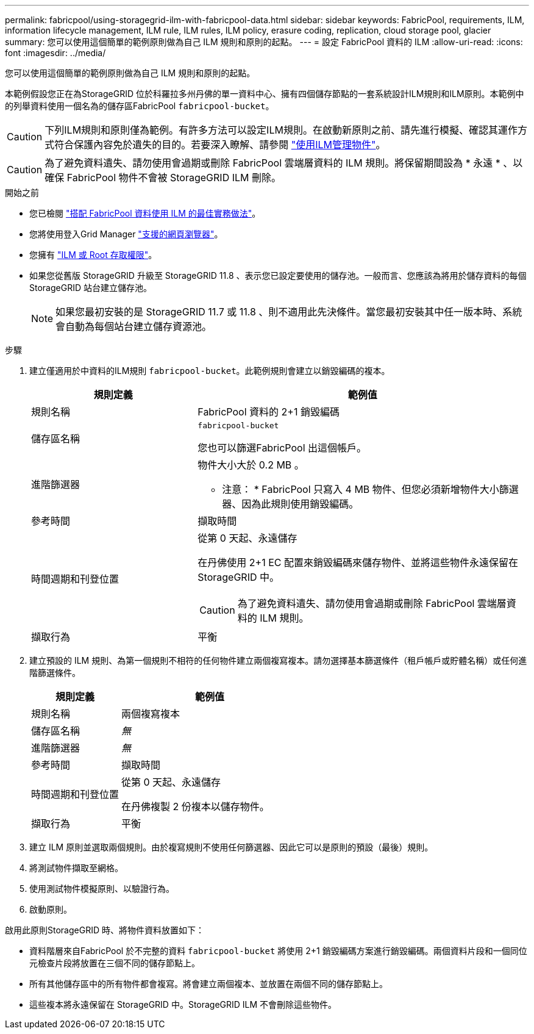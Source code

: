 ---
permalink: fabricpool/using-storagegrid-ilm-with-fabricpool-data.html 
sidebar: sidebar 
keywords: FabricPool, requirements, ILM, information lifecycle management, ILM rule, ILM rules, ILM policy, erasure coding, replication, cloud storage pool, glacier 
summary: 您可以使用這個簡單的範例原則做為自己 ILM 規則和原則的起點。 
---
= 設定 FabricPool 資料的 ILM
:allow-uri-read: 
:icons: font
:imagesdir: ../media/


[role="lead"]
您可以使用這個簡單的範例原則做為自己 ILM 規則和原則的起點。

本範例假設您正在為StorageGRID 位於科羅拉多州丹佛的單一資料中心、擁有四個儲存節點的一套系統設計ILM規則和ILM原則。本範例中的列舉資料使用一個名為的儲存區FabricPool `fabricpool-bucket`。


CAUTION: 下列ILM規則和原則僅為範例。有許多方法可以設定ILM規則。在啟動新原則之前、請先進行模擬、確認其運作方式符合保護內容免於遺失的目的。若要深入瞭解、請參閱 link:../ilm/index.html["使用ILM管理物件"]。


CAUTION: 為了避免資料遺失、請勿使用會過期或刪除 FabricPool 雲端層資料的 ILM 規則。將保留期間設為 * 永遠 * 、以確保 FabricPool 物件不會被 StorageGRID ILM 刪除。

.開始之前
* 您已檢閱 link:best-practices-ilm.html["搭配 FabricPool 資料使用 ILM 的最佳實務做法"]。
* 您將使用登入Grid Manager link:../admin/web-browser-requirements.html["支援的網頁瀏覽器"]。
* 您擁有 link:../admin/admin-group-permissions.html["ILM 或 Root 存取權限"]。
* 如果您從舊版 StorageGRID 升級至 StorageGRID 11.8 、表示您已設定要使用的儲存池。一般而言、您應該為將用於儲存資料的每個 StorageGRID 站台建立儲存池。
+

NOTE: 如果您最初安裝的是 StorageGRID 11.7 或 11.8 、則不適用此先決條件。當您最初安裝其中任一版本時、系統會自動為每個站台建立儲存資源池。



.步驟
. 建立僅適用於中資料的ILM規則 `fabricpool-bucket`。此範例規則會建立以銷毀編碼的複本。
+
[cols="1a,2a"]
|===
| 規則定義 | 範例值 


 a| 
規則名稱
 a| 
FabricPool 資料的 2+1 銷毀編碼



 a| 
儲存區名稱
 a| 
`fabricpool-bucket`

您也可以篩選FabricPool 出這個帳戶。



 a| 
進階篩選器
 a| 
物件大小大於 0.2 MB 。

* 注意： * FabricPool 只寫入 4 MB 物件、但您必須新增物件大小篩選器、因為此規則使用銷毀編碼。



 a| 
參考時間
 a| 
擷取時間



 a| 
時間週期和刊登位置
 a| 
從第 0 天起、永遠儲存

在丹佛使用 2+1 EC 配置來銷毀編碼來儲存物件、並將這些物件永遠保留在 StorageGRID 中。


CAUTION: 為了避免資料遺失、請勿使用會過期或刪除 FabricPool 雲端層資料的 ILM 規則。



 a| 
擷取行為
 a| 
平衡

|===
. 建立預設的 ILM 規則、為第一個規則不相符的任何物件建立兩個複寫複本。請勿選擇基本篩選條件（租戶帳戶或貯體名稱）或任何進階篩選條件。
+
[cols="1a,2a"]
|===
| 規則定義 | 範例值 


 a| 
規則名稱
 a| 
兩個複寫複本



 a| 
儲存區名稱
 a| 
_無_



 a| 
進階篩選器
 a| 
_無_



 a| 
參考時間
 a| 
擷取時間



 a| 
時間週期和刊登位置
 a| 
從第 0 天起、永遠儲存

在丹佛複製 2 份複本以儲存物件。



 a| 
擷取行為
 a| 
平衡

|===
. 建立 ILM 原則並選取兩個規則。由於複寫規則不使用任何篩選器、因此它可以是原則的預設（最後）規則。
. 將測試物件擷取至網格。
. 使用測試物件模擬原則、以驗證行為。
. 啟動原則。


啟用此原則StorageGRID 時、將物件資料放置如下：

* 資料階層來自FabricPool 於不完整的資料 `fabricpool-bucket` 將使用 2+1 銷毀編碼方案進行銷毀編碼。兩個資料片段和一個同位元檢查片段將放置在三個不同的儲存節點上。
* 所有其他儲存區中的所有物件都會複寫。將會建立兩個複本、並放置在兩個不同的儲存節點上。
* 這些複本將永遠保留在 StorageGRID 中。StorageGRID ILM 不會刪除這些物件。

